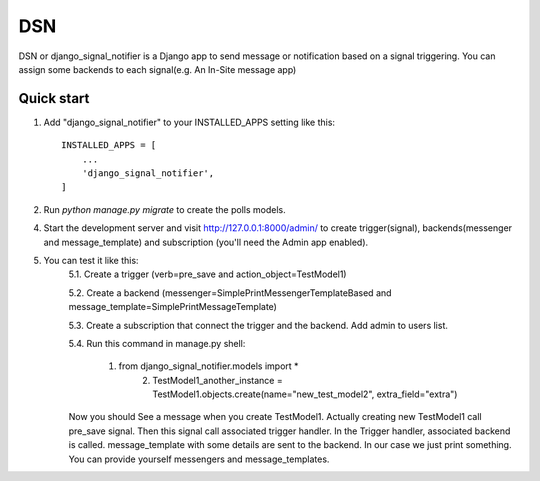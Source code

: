 =====
DSN
=====

DSN or django_signal_notifier is a Django app to send message or notification based on a signal triggering. You can assign some backends to each signal(e.g. An In-Site message app)

Quick start
-----------

1. Add "django_signal_notifier" to your INSTALLED_APPS setting like this::

    INSTALLED_APPS = [
        ...
        'django_signal_notifier',
    ]

2. Run `python manage.py migrate` to create the polls models.

4. Start the development server and visit http://127.0.0.1:8000/admin/
   to create trigger(signal), backends(messenger and message_template) and subscription (you'll need the Admin app enabled).

5. You can test it like this:
    5.1. Create a trigger (verb=pre_save and action_object=TestModel1)

    5.2. Create a backend (messenger=SimplePrintMessengerTemplateBased and message_template=SimplePrintMessageTemplate)

    5.3. Create a subscription that connect the trigger and the backend. Add admin to users list.

    5.4. Run this command in manage.py shell:

        1. from django_signal_notifier.models import *
		2. TestModel1_another_instance = TestModel1.objects.create(name="new_test_model2", extra_field="extra")

    Now you should See a message when you create TestModel1. Actually creating new TestModel1 call pre_save signal. Then this signal call associated trigger handler.
    In the Trigger handler, associated backend is called. message_template with some details are sent to the backend.
    In our case we just print something. You can provide yourself messengers and message_templates.
